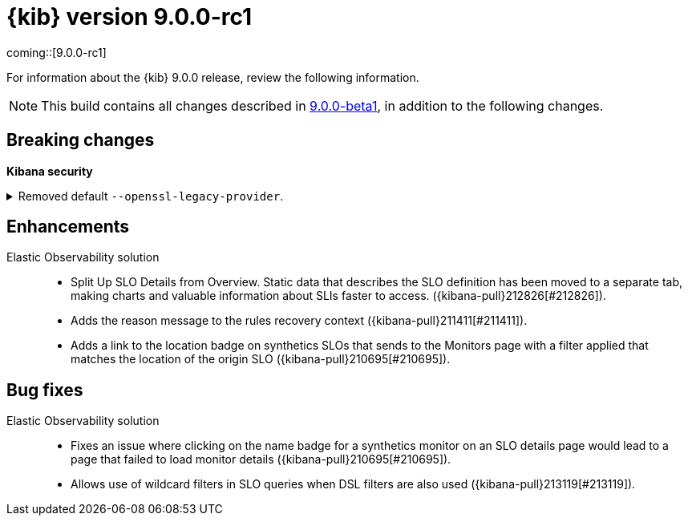 [[release-notes-kibana-9.0.0-rc1]]
= {kib} version 9.0.0-rc1

coming::[9.0.0-rc1]

For information about the {kib} 9.0.0 release, review the following information.

NOTE: This build contains all changes described in <<highlights-9.0.0-beta1,9.0.0-beta1>>, in addition to the following changes.

// [float]
// [[highlights-9.0.0-rc1]]
// == Highlights


[float]
[[breaking-changes-kibana-9.0.0-rc1]]
== Breaking changes

**Kibana security**

//Needs to be added to upgrade notes and detailed
[discrete]
[[breaking-213123]]
.Removed default `--openssl-legacy-provider`.
[%collapsible]
====
*Details* +
Legacy OpenSSL algorithms have been disabled by default. Further information on which algorithms can be found at https://docs.openssl.org/3.0/man7/OSSL_PROVIDER-legacy. These can be re-enabled by adding `--openssl-legacy-provider` to $KBN_PATH_CONF/node.options. For more information, refer to ({kibana-pull}213123[#213123]).
====
      
// [float]
// [[deprecations-9.0.0-rc1]]
// == Deprecations

// The following functionality is deprecated in 9.0.0, and will be removed in 10.0.0.
// Deprecated functionality does not have an immediate impact on your application, but we strongly recommend
// you make the necessary updates after you upgrade to 9.0.0.


// [float]
// [[features-9.0.0-rc1]]
// == Features
// {kib} 9.0.0 adds the following new and notable features.

//For more information about the features introduced in 9.0.0, refer to <<whats-new,What's new in 9.0>>.

//For detailed information about the 9.0.0 release, review the enhancements and bug fixes.    

[float]
[[enhancement-v9.0.0-rc1]]
== Enhancements

Elastic Observability solution::
* Split Up SLO Details from Overview. Static data that describes the SLO definition has been moved to a separate tab, making charts and valuable information about SLIs faster to access. ({kibana-pull}212826[#212826]).
* Adds the reason message to the rules recovery context ({kibana-pull}211411[#211411]).
* Adds a link to the location badge on synthetics SLOs that sends to the Monitors page with a filter applied that matches the location of the origin SLO ({kibana-pull}210695[#210695]).

[float]
[[fixes-v9.0.0-rc1]]
== Bug fixes

Elastic Observability solution::
* Fixes an issue where clicking on the name badge for a synthetics monitor on an SLO details page would lead to a page that failed to load monitor details ({kibana-pull}210695[#210695]).
* Allows use of wildcard filters in SLO queries when DSL filters are also used ({kibana-pull}213119[#213119]).

